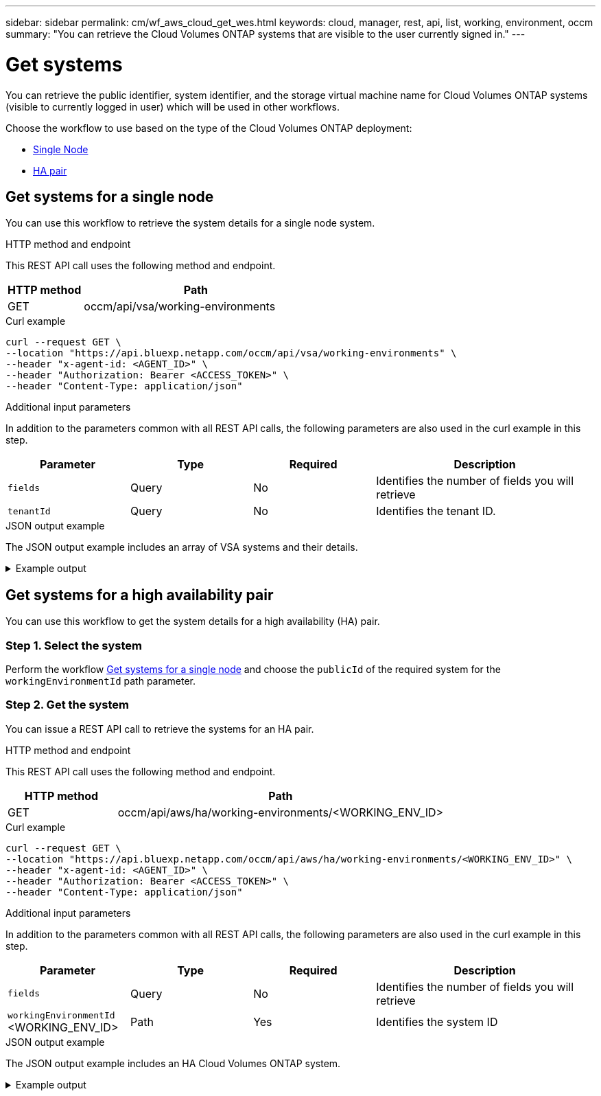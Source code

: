 ---
sidebar: sidebar
permalink: cm/wf_aws_cloud_get_wes.html
keywords: cloud, manager, rest, api, list, working, environment, occm
summary: "You can retrieve the Cloud Volumes ONTAP systems that are visible to the user currently signed in." 
---

= Get systems
:hardbreaks:
:nofooter:
:icons: font
:linkattrs:
:imagesdir: ../media/

[.lead]
You can retrieve the public identifier, system identifier, and the storage virtual machine name for Cloud Volumes ONTAP systems (visible to currently logged in user) which will be used in other workflows.

Choose the workflow to use based on the type of the Cloud Volumes ONTAP deployment:

* <<Get systems for a single node, Single Node>>
* <<Get systems for a high availability pair, HA pair>>


== Get systems for a single node

You can use this workflow to retrieve the system details for a single node system.

.HTTP method and endpoint

This REST API call uses the following method and endpoint.

[cols="25,75"*,options="header"]
|===
|HTTP method
|Path
|GET
|occm/api/vsa/working-environments
|===

.Curl example
[source,curl]
curl --request GET \
--location "https://api.bluexp.netapp.com/occm/api/vsa/working-environments" \
--header "x-agent-id: <AGENT_ID>" \ 
--header "Authorization: Bearer <ACCESS_TOKEN>" \
--header "Content-Type: application/json"

.Additional input parameters

In addition to the parameters common with all REST API calls, the following parameters are also used in the curl example in this step.

[cols="25,25, 25, 45"*,options="header"]
|===
|Parameter
|Type
|Required
|Description
| `fields` |Query |No |Identifies the number of fields you will retrieve
| `tenantId` |Query |No |Identifies the tenant ID.
|===



.JSON output example
The JSON output example includes an array of VSA systems and their details.

.Example output
[%collapsible]
====
----
[
    {
        "publicId": "VsaWorkingEnvironment-79VKenHW",
        "name": "ziv01we02",
        "tenantId": "tenantIDshownhere",
        "svmName": "svm_ziv01we02",
        "creatorUserEmail": "user_email",
        "status": null,
        "awsProperties": null,
        "reservedSize": null,
        "encryptionProperties": null,
        "clusterProperties": null,
        "ontapClusterProperties": null,
        "actionsRequired": null,
        "interClusterLifs": null,
        "cronJobSchedules": null,
        "snapshotPolicies": null,
        "svms": null,
        "activeActions": null,
        "replicationProperties": null,
        "schedules": null,
        "cloudProviderName": "Amazon",
        "isHA": false,
        "workingEnvironmentType": "VSA",
        "supportRegistrationProperties": null,
        "supportRegistrationInformation": [],
        "haProperties": null,
        "capacityFeatures": null,
        "cloudSyncProperties": null,
        "supportedFeatures": null,
        "k8sProperties": null,
        "fpolicyProperties": null,
        "saasProperties": null,
        "cbsProperties": null,
        "complianceProperties": null,
        "monitoringProperties": null
    },
    {
        "publicId": "VsaWorkingEnvironment-61kN4p5P",
        "name": "ziv01we03",
        "tenantId": "tenantIDshownhere",
        "svmName": "svm_ziv01we03",
        "creatorUserEmail": "user_email",
        "status": null,
        "awsProperties": null,
        "reservedSize": null,
        "encryptionProperties": null,
        "clusterProperties": null,
        "ontapClusterProperties": null,
        "actionsRequired": null,
        "interClusterLifs": null,
        "cronJobSchedules": null,
        "snapshotPolicies": null,
        "svms": null,
        "activeActions": null,
        "replicationProperties": null,
        "schedules": null,
        "cloudProviderName": "Amazon",
        "isHA": false,
        "workingEnvironmentType": "VSA",
        "supportRegistrationProperties": null,
        "supportRegistrationInformation": [],
        "haProperties": null,
        "capacityFeatures": null,
        "cloudSyncProperties": null,
        "supportedFeatures": null,
        "k8sProperties": null,
        "fpolicyProperties": null,
        "saasProperties": null,
        "cbsProperties": null,
        "complianceProperties": null,
        "monitoringProperties": null
    },
    {
        "publicId": "VsaWorkingEnvironment-E9WanX81",
        "name": "ziv01we04",
        "tenantId": "tenantIDshownhere",
        "svmName": "svm_ziv01we04",
        "creatorUserEmail": "user_email",
        "status": null,
        "awsProperties": null,
        "reservedSize": null,
        "encryptionProperties": null,
        "clusterProperties": null,
        "ontapClusterProperties": null,
        "actionsRequired": null,
        "interClusterLifs": null,
        "cronJobSchedules": null,
        "snapshotPolicies": null,
        "svms": null,
        "activeActions": null,
        "replicationProperties": null,
        "schedules": null,
        "cloudProviderName": "Amazon",
        "isHA": false,
        "workingEnvironmentType": "VSA",
        "supportRegistrationProperties": null,
        "supportRegistrationInformation": [],
        "haProperties": null,
        "capacityFeatures": null,
        "cloudSyncProperties": null,
        "supportedFeatures": null,
        "k8sProperties": null,
        "fpolicyProperties": null,
        "saasProperties": null,
        "cbsProperties": null,
        "complianceProperties": null,
        "monitoringProperties": null
    }
]
----
====

== Get systems for a high availability pair

You can use this workflow to get the system details for a high availability (HA) pair.

=== Step 1. Select the system

Perform the workflow <<Get systems for a single node>> and choose the `publicId` of the required system for the `workingEnvironmentId` path parameter.

=== Step 2. Get the system

You can issue a REST API call to retrieve the systems for an HA pair.

.HTTP method and endpoint

This REST API call uses the following method and endpoint.

[cols="25,75"*,options="header"]
|===
|HTTP method
|Path
|GET
|occm/api/aws/ha/working-environments/<WORKING_ENV_ID>
|===

.Curl example
[source,curl]
curl --request GET \
--location "https://api.bluexp.netapp.com/occm/api/aws/ha/working-environments/<WORKING_ENV_ID>" \
--header "x-agent-id: <AGENT_ID>" \ 
--header "Authorization: Bearer <ACCESS_TOKEN>" \
--header "Content-Type: application/json"


.Additional input parameters

In addition to the parameters common with all REST API calls, the following parameters are also used in the curl example in this step.

[cols="25,25, 25, 45"*,options="header"]
|===
|Parameter
|Type
|Required
|Description
|`fields` |Query |No |Identifies the number of fields you will retrieve
|`workingEnvironmentId` <WORKING_ENV_ID> |Path |Yes |Identifies the system ID
|===


.JSON output example
The JSON output example includes an HA Cloud Volumes ONTAP system.

.Example output
[%collapsible]
====
----
{
    "publicId": "VsaWorkingEnvironment-N6BPfglr",
    "name": "ziv04we01ha",
    "tenantId": "tenantIDshownhere",
    "svmName": "svm_ziv04we01ha",
    "creatorUserEmail": "user_email",
    "status": null,
    "awsProperties": null,
    "reservedSize": null,
    "encryptionProperties": null,
    "clusterProperties": null,
    "ontapClusterProperties": null,
    "actionsRequired": null,
    "interClusterLifs": null,
    "cronJobSchedules": null,
    "snapshotPolicies": null,
    "svms": null,
    "activeActions": null,
    "replicationProperties": null,
    "schedules": null,
    "cloudProviderName": "Amazon",
    "isHA": true,
    "workingEnvironmentType": "VSA",
    "supportRegistrationProperties": null,
    "supportRegistrationInformation": [],
    "haProperties": null,
    "capacityFeatures": null,
    "cloudSyncProperties": null,
    "supportedFeatures": null,
    "k8sProperties": null,
    "fpolicyProperties": null,
    "saasProperties": null,
    "cbsProperties": null,
    "complianceProperties": null,
    "monitoringProperties": null
}
----
====
